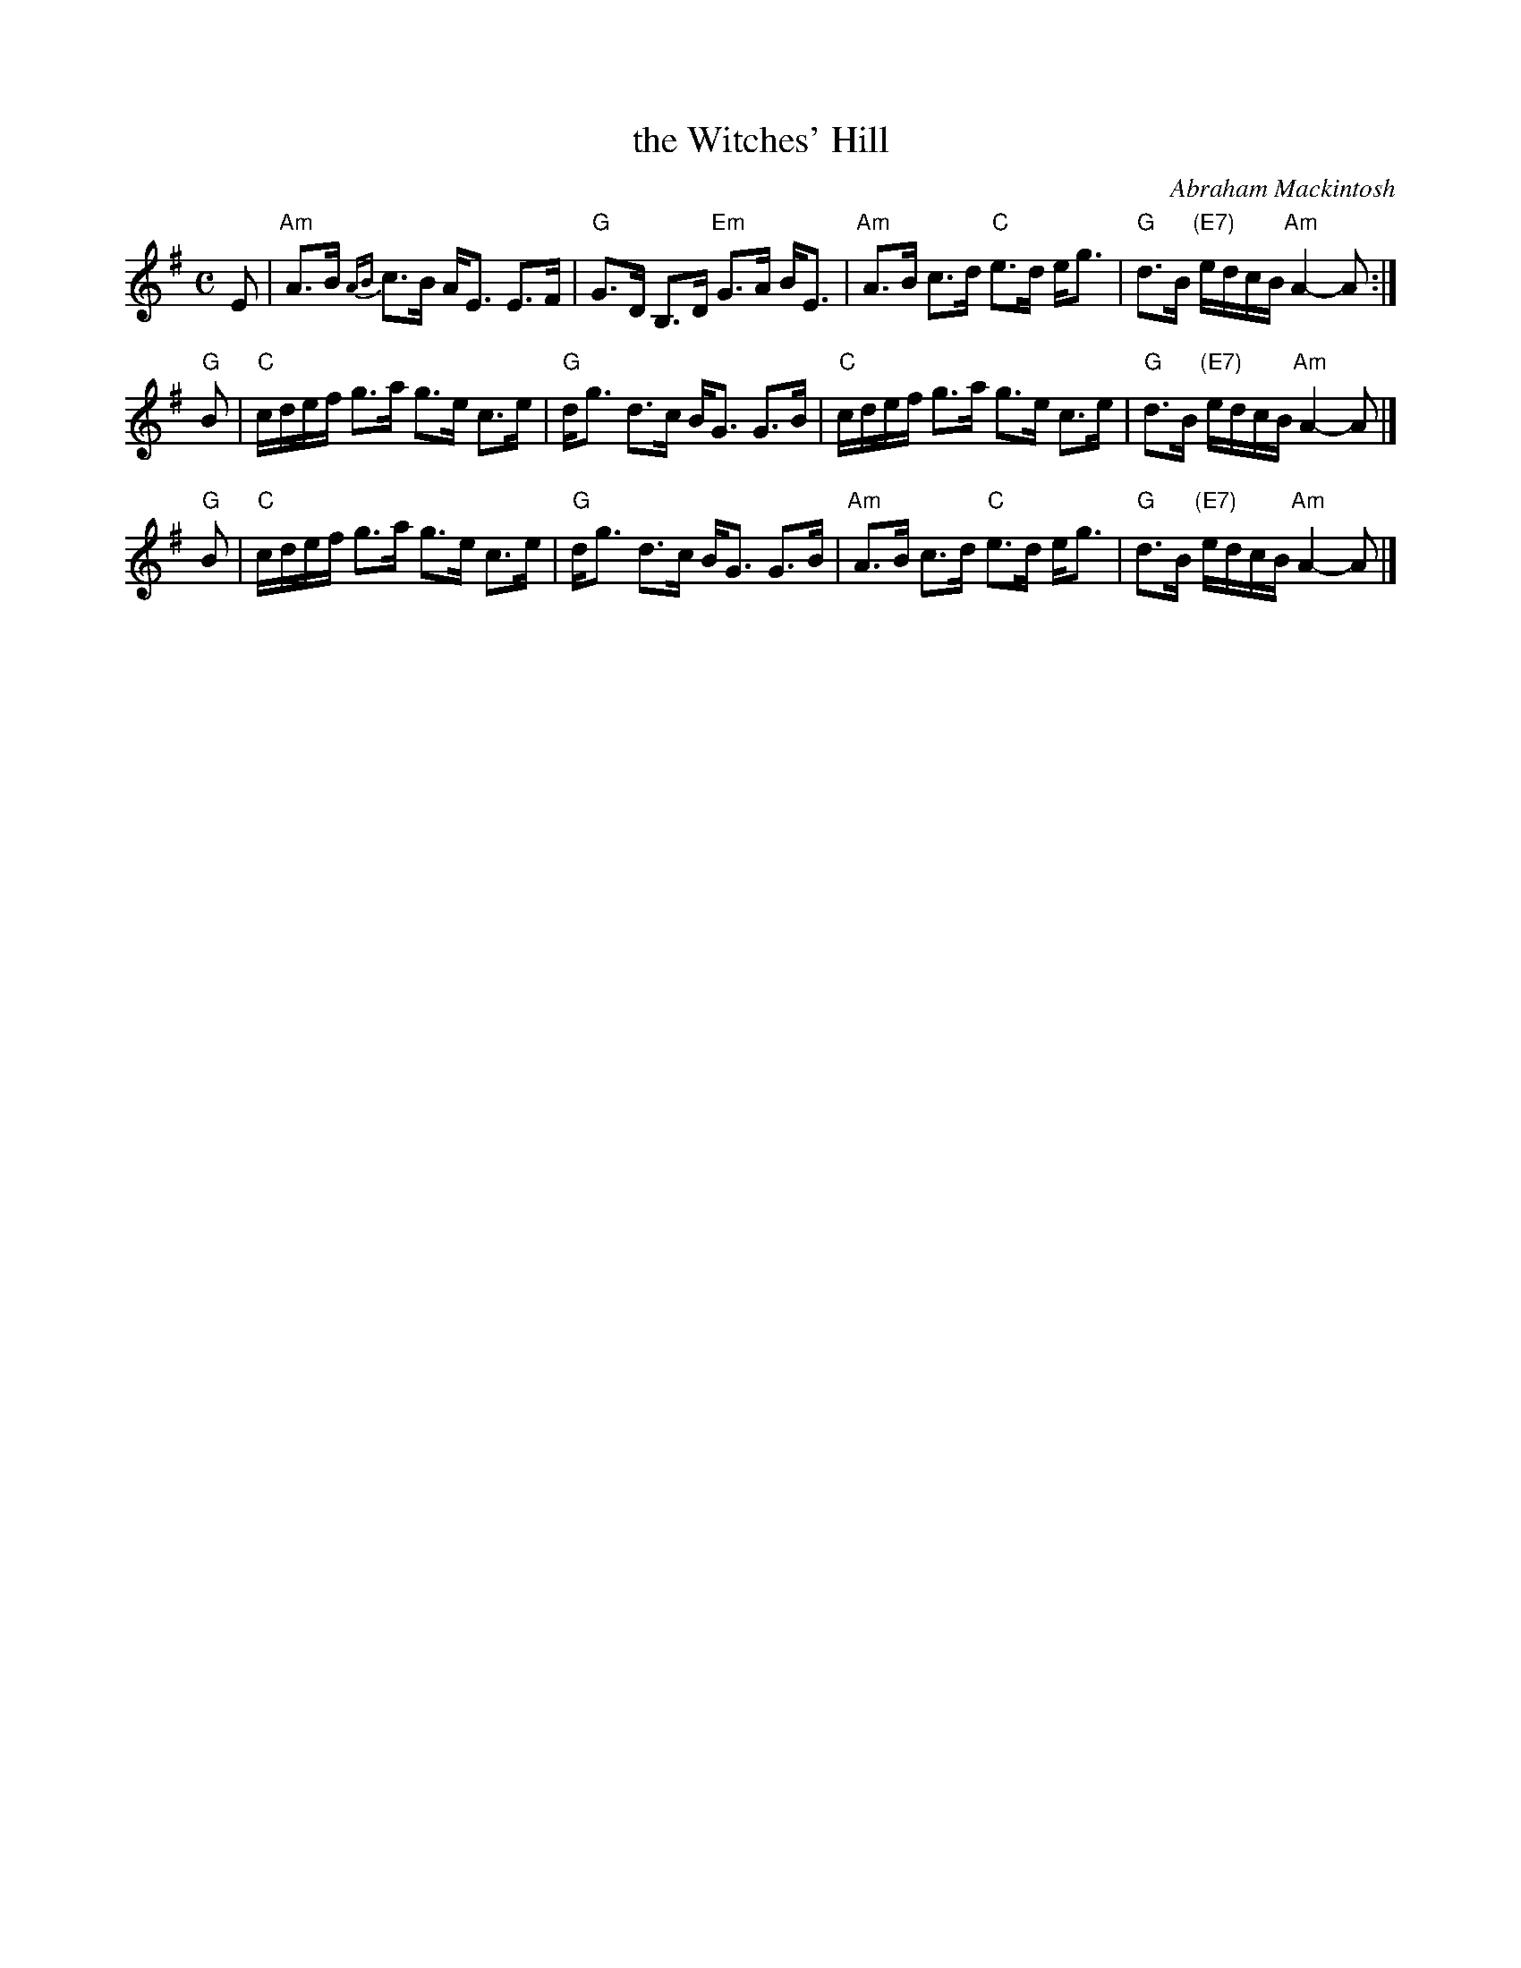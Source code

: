 X: 1
T: the Witches' Hill
C: Abraham Mackintosh
R: air
Z: 1997 by John Chambers <jc:trillian.mit.edu>
M: C
L: 1/8
K: ADor
E \
| "Am"A>B {AB}c>B A<E E>F | "G"G>D B,>D "Em"G>A B<E \
| "Am"A>B c>d  "C"e>d e<g | "G"d>B "(E7)"e/d/c/B/ "Am"A2-A :|
"G"B \
| "C"c/d/e/f/ g>a g>e c>e | "G"d<g d>c B<G G>B \
| "C"c/d/e/f/ g>a g>e c>e | "G"d>B "(E7)"e/d/c/B/ "Am"A2-A |]
"G"B \
| "C"c/d/e/f/ g>a g>e c>e | "G"d<g d>c B<G G>B \
| "Am"A>B c>d  "C"e>d e<g | "G"d>B "(E7)"e/d/c/B/ "Am"A2-A |]
